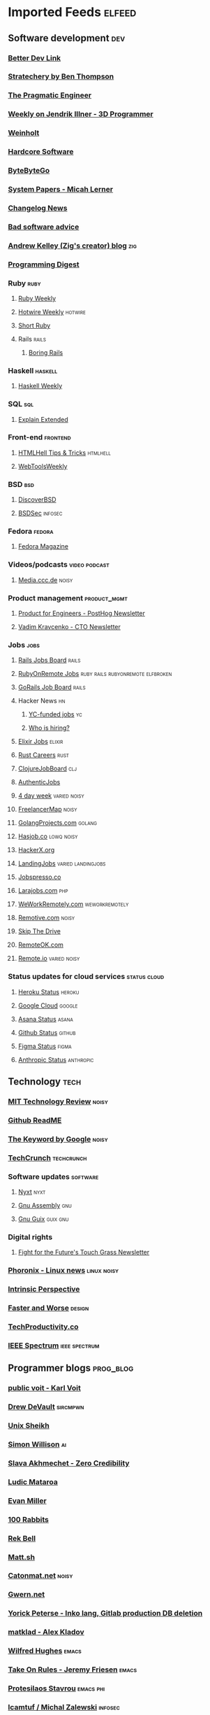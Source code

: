 * Imported Feeds                                                     :elfeed:
** Software development                                                 :dev:
*** [[https://betterdev.link/rss.xml][Better Dev Link]]
*** [[https://stratechery.com/feed/][Stratechery by Ben Thompson]]
*** [[https://newsletter.pragmaticengineer.com/feed][The Pragmatic Engineer]]
*** [[https://www.jendrikillner.com/tags/weekly/index.xml][Weekly on Jendrik Illner - 3D Programmer]]
*** [[https://weinholt.se/feed.xml][Weinholt]]
*** [[https://hardcoresoftware.learningbyshipping.com/feed][Hardcore Software]]
*** [[https://blog.bytebytego.com/feed][ByteByteGo]]
*** [[https://newsletter.micahlerner.com/feed][System Papers - Micah Lerner]]
*** [[https://changelog.com/news/feed][Changelog News]]
*** [[https://badsoftwareadvice.substack.com/feed][Bad software advice]]
*** [[https://andrewkelley.me/rss.xml][Andrew Kelley (Zig's creator) blog]] :zig:
*** [[https://programmingdigest.net/digests/feed.rss][Programming Digest]]
*** Ruby                                                               :ruby:
**** [[https://cprss.s3.amazonaws.com/rubyweekly.com.xml][Ruby Weekly]]
**** [[https://buttondown.email/hotwireweekly/rss][Hotwire Weekly]]                                                 :hotwire:
**** [[https://newsletter.shortruby.com/feed][Short Ruby]]
**** Rails                                                            :rails:
***** [[https://boringrails.com/feed.xml][Boring Rails]]
*** Haskell                                                         :haskell:
**** [[https://haskellweekly.news/newsletter.atom][Haskell Weekly]]
*** SQL                                                                 :sql:
**** [[http://feeds.feedburner.com/explainextended][Explain Extended]]
*** Front-end                                                      :frontend:
**** [[https://www.htmhell.dev/feed_tips.xml][HTMLHell Tips & Tricks]]                                        :htmlhell:
**** [[https://webtoolsweekly.com/feed][WebToolsWeekly]]
*** BSD                                                                 :bsd:
**** [[https://discoverbsd.com/feeds/posts/default][DiscoverBSD]]
**** [[https://bsdsec.net/articles.atom][BSDSec]]                                                         :infosec:
*** Fedora                                                           :fedora:
**** [[https://fedoramagazine.org/feed/][Fedora Magazine]]
*** Videos/podcasts                                           :video:podcast:
**** [[https://media.ccc.de/updates.rdf][Media.ccc.de]]                                                     :noisy:
*** Product management                                         :product_mgmt:
**** [[https://newsletter.posthog.com/feed][Product for Engineers - PostHog Newsletter]]
**** [[https://vadimkravcenko.com/feed][Vadim Kravcenko - CTO Newsletter]]
*** Jobs                                                               :jobs:
**** [[https://jobs.rubyonrails.org/jobs.rss][Rails Jobs Board]]                                                 :rails:
**** [[https://rubyonremote.com/jobs.rss][RubyOnRemote Jobs]] :ruby:rails:rubyonremote:elfbroken:
**** [[https://jobs.gorails.com/jobs.rss][GoRails Job Board]]                                                :rails:
**** Hacker News                                                         :hn:
***** [[https://hnrss.org/jobs][YC-funded jobs]]                                                     :yc:
***** [[https://hnrss.org/whoishiring/jobs][Who is hiring?]]
**** [[https://elixirjobs.net/rss][Elixir Jobs]]                     :elixir:
**** [[https://rust.careers/rss][Rust Careers]]                        :rust:
**** [[https://clojurejobboard.com/rss.xml][ClojureJobBoard]]           :clj:
**** [[https://authenticjobs.com/?feed=job_feed][AuthenticJobs]]
**** [[https://4dayweek.io/rss][4 day week]]                                                :varied:noisy:
**** [[https://www.freelancermap.com/feeds/projects/int-international.xml][FreelancerMap]]                                                    :noisy:
**** [[https://www.golangprojects.com/rss.xml][GolangProjects.com]]                                              :golang:
**** [[https://hasjob.co/feed][Hasjob.co]]                                                   :lowq:noisy:
**** [[https://hackerx.org/feed/][HackerX.org]]
**** [[https://landing.jobs/feed][LandingJobs]]                                         :varied:landingjobs:
**** [[https://jobspresso.co/feed][Jobspresso.co]]
**** [[https://larajobs.com/feed][Larajobs.com]]                        :php:
**** [[https://weworkremotely.com/remote-jobs.rss][WeWorkRemotely.com]]                                      :weworkremotely:
**** [[https://remotive.com/remote-jobs/feed][Remotive.com]]                                                     :noisy:
**** [[https://www.skipthedrive.com/feed/][Skip The Drive]]
**** [[https://remoteok.com/rss][RemoteOK.com]]
**** [[https://s3.remote.io/feed/rss.xml][Remote.io]]                                                 :varied:noisy:
*** Status updates for cloud services                          :status:cloud:
**** [[https://feeds.feedburner.com/herokustatus][Heroku Status]]    :heroku:
**** [[https://status.cloud.google.com/en/feed.atom][Google Cloud]]  :google:
**** [[https://status.asana.com/history.rss][Asana Status]]           :asana:
**** [[https://www.githubstatus.com/history.rss][Github Status]]     :github:
**** [[https://status.figma.com/history.rss][Figma Status]]           :figma:
**** [[https://status.anthropic.com/history.rss][Anthropic Status]] :anthropic:
** Technology                                                          :tech:
*** [[https://www.technologyreview.com/feed][MIT Technology Review]]  :noisy:
*** [[https://github.com/readme.rss][Github ReadME]]
*** [[https://blog.google/rss][The Keyword by Google]]                                             :noisy:
*** [[https://techcrunch.com/feed/][TechCrunch]]                 :techcrunch:
*** Software updates                                               :software:
**** [[https://nyxt.atlas.engineer/feed][Nyxt]]                        :nyxt:
**** [[https://gnu.tools/en/blog/feed.xml][Gnu Assembly]]                                                       :gnu:
**** [[https://guix.gnu.org/feeds/blog.atom][Gnu Guix]]            :guix:gnu:
*** Digital rights
**** [[https://fightforthefuture.substack.com/feed][Fight for the Future's Touch Grass Newsletter]]
*** [[https://www.phoronix.com/rss.php][Phoronix - Linux news]]                                       :linux:noisy:
*** [[https://www.theintrinsicperspective.com/feed][Intrinsic Perspective]]
*** [[https://fasterandworse.com/feed][Faster and Worse]]            :design:
*** [[https://us5.campaign-archive.com/feed?u=ea228d7061e8bbfa8639666ad&id=aa93122b21][TechProductivity.co]]
*** [[https://spectrum.ieee.org/rss][IEEE Spectrum]]          :ieee:spectrum:
** Programmer blogs                                               :prog_blog:
*** [[https://karl-voit.at/feeds/lazyblorg-all.atom_1.0.links-and-content.xml][public voit - Karl Voit]]
*** [[https://drewdevault.com/blog/index.xml][Drew DeVault]]       :sircmpwn:
*** [[https://unixsheikh.com/feed.rss][Unix Sheikh]]
*** [[https://simonwillison.net/atom/everything/][Simon Willison]]                                                       :ai:
*** [[https://www.spakhm.com/feed][Slava Akhmechet - Zero Credibility]]
*** [[https://ludic.mataroa.blog/rss/][Ludic Mataroa]]
*** [[https://www.evanmiller.org/news.xml][Evan Miller]]
*** [[http://100r.co/links/rss.xml][100 Rabbits]]
*** [[https://journal.miso.town/atom?url=https://kokorobot.ca/site/home.html][Rek Bell]]
*** [[https://matt.sh/.rss][Matt.sh]]
*** [[https://catonmat.net/feed][Catonmat.net]]                       :noisy:
*** [[https://gwern.substack.com/feed][Gwern.net]]
*** [[https://yorickpeterse.com/feed.xml][Yorick Peterse - Inko lang, Gitlab production DB deletion]]
*** [[https://matklad.github.io/feed.xml][matklad - Alex Kladov]]
*** [[https://www.wilfred.me.uk/rss.xml][Wilfred Hughes]]             :emacs:
*** [[https://takeonrules.com/index.xml][Take On Rules - Jeremy Friesen]] :emacs:
*** [[https://protesilaos.com/master.xml][Protesilaos Stavrou]]                                           :emacs:phi:
*** [[https://lcamtuf.substack.com/feed][lcamtuf / Michal Zalewski]] :infosec:
*** [[https://gynvael.coldwind.pl/rss_en.php][Gynvael Coldwind]]    :infosec:
*** [[https://nullprogram.com/feed/][Chris Wellons - Null Program]]   :emacs:
*** [[https://www.emacsair.me/feed.xml][Emacsair - Jonas Bernoulli]]  :emacs:
*** [[https://yosefk.com/blog/feed][Yossi Kreinin]]
*** [[https://blog.rongarret.info/feeds/posts/default][Ron Garret]]
*** [[https://www.baldurbjarnason.com/index.xml][Baldur Bjarnason]]
*** [[https://raganwald.com/rss][Reginald Braithwaite]]
*** [[https://world.hey.com/dhh/feed.atom][DHH]]                                                                :ruby:
*** [[https://usesthis.com/feed.atom][UsesThis]]                                                 :usesthis:setup:
*** [[https://macwright.com/rss.xml][Tom MacWright]]
*** [[https://blog.plover.com/index.rss][MJD - Mark Jason Dominus]]                                       :mjd:perl:
*** [[https://jerf.org/iri/rss.xml][Jeremy Bowers - jerf.org]]
*** [[https://two-wrongs.com/feed][Two Wrongs - Entropic Thoughts]]
*** [[https://berjon.com/feed.atom][Robin Berjon]]
*** [[https://registerspill.thorstenball.com/feed][RegisterSpill - Thorsten Ball]]
*** [[https://www.fullstackruby.dev/feed.xml][FullstackRuby - Jared White]]                                        :ruby:
*** [[https://www.tfeb.org/fragments/feeds/all.atom.xml][tfeb.org]]
*** [[https://funcall.blogspot.com/feeds/posts/default][Abstract Heresies]]
*** [[https://pixel-druid.com/feed.rss][Pixel Druid -  Siddharth Bhat]]
*** [[https://www.benkuhn.net/index.xml][Ben Kuhn]]
*** [[https://borretti.me/feed.xml][Fernando Borretti]]
*** [[https://egtheory.wordpress.com/feed/][Theory, Evolution, and Games Group]]
*** [[https://yoric.github.io/index.xml][David Teller]]
*** [[https://infrequently.org/feed/][Infrequently Noted - Alex Russell]]
*** [[https://cendyne.dev/feed.xml][Cendyne]]
*** [[https://simonsafar.com/index.xml][Simon Safar]]
*** [[https://interconnected.org/home/feed][interconnected.org - Matt Webb]]
*** [[https://ratfactor.com/atom.xml][Ratfactor - Dave Gauer]]    :ratfactor:
*** [[https://andrey.eremin.eu/feed/blog/feed.xml][Static Ruby - Andrey Eremin]] :ruby:
*** [[https://worksonmymachine.substack.com/feed][WorksOnMyMachine]]     :ai:
*** [[https://thegreatrace.substack.com/feed][The Great Race - Gabriel Weinberg / ddg]] :ddg:
*** [[https://blog.headius.com/feed][Charles Nutter - JRuby]] :jruby:headius:cnutter:
*** [[https://gomakethings.com/feed/index.xml][Go Make Things]]    :frontend:
*** [[https://lucumr.pocoo.org/feed.atom][Armin Renacher]]              :llm:
*** [[https://xeiaso.net/blog.rss][Xe Iaso]]                         :xeiaso:
*** [[https://www.geoffreylitt.com/feed.xml][Geoffrey Litt - AI, Malleable software]]
** Permacomputing                                                  :permacpu:
*** [[https://solar.lowtechmagazine.com/posts/index.xml][Solar - LowTechMagazine]]
** Climate / ecology                                                    :eco:
*** [[https://natehagens.substack.com/feed][Nate Hagens' The Great Simplification]]
*** Doom                                                               :doom:
**** [[https://dothemath.ucsd.edu/rss][DoTheMath]]
** Emacs                                                              :emacs:
*** [[https://www.masteringemacs.org/feed][Mastering Emacs]]
*** [[https://sachachua.com/blog/category/emacs-news/feed][Emacs News]]
** Data                                                           :data:
*** [[https://dataanalysis.substack.com/feed][Data Analysis Journal]]
*** [[https://www.dataengineeringweekly.com/feed][Data Engineering Weekly]]
*** [[https://www.oneusefulthing.org/feed][One Useful Thing]]
*** [[https://ploum.net/atom_en.xml][Ploum.net]]                                                           :dev:
*** [[https://mark-watson.blogspot.com/feeds/posts/default][Mark Watson's AI blog (Lisp-related)]] :lisp:
*** [[https://dataelixir.com/feed][Data Elixir]]
*** Data visualization                                              :dataviz:
**** [[https://thepuddingmail.substack.com/feed][The Pudding]]
*** Databases                                                            :db:
**** [[https://cprss.s3.amazonaws.com/postgresweekly.com.xml][Postgres Weekly]]                                               :postgres:
**** [[https://www.cybertec-postgresql.com/en/feed/][Cybertec PostgreSQL]]                                           :postgres:
**** [[https://www.enterprisedb.com/blog/rss.xml][EnterpriseDB]]                                                  :postgres:
**** [[https://www.crunchydata.com/blog/rss.xml][CrunchyData]]     :postgres:
**** [[https://buttondown.com/jaffray/rss][Null Bitmap]]
** AI                                                                    :ai:
*** [[https://www.ignorance.ai/feed][Ignorance.ai - A nuanced, no-hype exploration of AI for founders and makers.]]
*** [[https://aisupremacy.substack.com/feed][AI Supremacy]]                                                      :noisy:
*** [[https://linusekenstam.substack.com/feed][Linus Ekenstam's Inside My Head]]                                   :noisy:
*** [[https://www.aisnakeoil.com/feed][AI Snake Oil]]
*** [[https://codeconfessions.substack.com/feed][Confessions of a code addict]]
*** [[https://heatherbcooper.substack.com/feed][Visually AI - Heather B. Cooper]]
*** Videos/podcasts                                           :video:podcast:
**** [[https://www.latent.space/feed][Latent.space]]                                                     :noisy:
*** LLM-oriented                                                        :llm:
**** [[https://magazine.sebastianraschka.com/feed][Ahead of AI - Sebastian Raschka]]                              :prog_blog:
** Books                                                              :books:
*** [[https://astralcodexten.substack.com/feed][AstralCodexTen]]
*** [[https://scottaaronson.blog/?feed=rss2][Shtetl-optimized - Scott Aaronson's blog]]
*** [[https://jasonpargin.substack.com/feed][Jason Pargin]]
*** [[https://crookedtimber.org/feed/][Crooked Timber]]
*** [[https://www.millersbookreview.com/feed][Miller's Book Review]]
*** [[https://www.avabear.xyz/feed][Bookbear Express]]
*** [[https://gregegan.net/feed.rss][Greg Egan]]
** Psychology                                                         :psych:
*** [[https://www.robkhenderson.com/feed][Rob Henderson's Newsletter on human nature, psychology, social class, luxury beliefs, and more]]
*** [[https://siderea.dreamwidth.org/data/atom][Sibylla Bostoniensis - Everything Unravels, Everything Will Fade]]
*** [[https://www.afterbabel.com/feed][After Babel - Jonathan Haidt]]
*** [[https://www.everythingisbullshit.blog/feed][Everything is Bullshit]]
*** [[https://theconvivialsociety.substack.com/feed][The Convivial Society]]
** Business / organization                                          :biz:org:
*** [[https://commoncog.com/rss/][CommonCog - about business and career decision making in a world of constant change]]
*** [[https://studio.ribbonfarm.com/feed][Ribbonfarm Studio]]
** Culture                                                          :culture:
*** [[https://draliceevans.substack.com/feed][The Great Gender Divergence - Dr Alice Evans]]                   :feminism:
** Economics                                                           :econ:
*** [[https://www.noahpinion.blog/feed][Noahpinion]]                                                        :noisy:
*** [[https://mattsclancy.substack.com/feed][What's New Under the Sun - Matt Clancy]]
*** [[https://newsletter.rootsofprogress.org/feed][Roots of Progress by Jason Crawford]]
*** [[https://www.thediff.co/rss/][The Diff]]
*** [[https://adamtooze.substack.com/feed][Adam Tooze's Chart Book]]                                           :noisy:
*** [[https://www.overcomingbias.com/feed][Overcoming Bias - Robin Hanson]]
*** [[https://davidgerard.co.uk/blockchain/feed/][David Gerard's Attack of the 50ft blockchain]]
*** [[https://newsletter.mollywhite.net/feed][Molly White's Newsletter]]
*** [[https://daviddfriedman.substack.com/feed][David Friedman]]
*** [[https://genuineimpact.substack.com/feed][Genuine Impact - Charting Finance, Investing & Tech]]
*** [[https://robertreich.substack.com/feed][Robert Reich]]                                                      :noisy:
*** [[https://backofmind.substack.com/feed][Back of Mind]]
*** [[https://c4ss.org/feed][C4SS - Center for a Stateless Society]]  :anark:
** History
*** [[https://www.ageofinvention.xyz/feed][Age of Invention by Anton Howes]]
** Philosophy                                                           :phi:
*** [[https://fakenous.substack.com/feed][Michael Huemer's Fake Nous]]
** Life advice                                                  :life_advice:
*** [[https://moretothat.com/feed][More to That]]
** General essays                                                    :essays:
*** [[https://nothinghuman.substack.com/feed][Nothing Human]]
*** [[https://map.simonsarris.com/feed][The map is mostly water]]
*** [[https://www.jsanilac.com/rss/][J. Sanilac]]
** Dirty commie stuff                                               :anticap:
*** [[https://theluddite.org/feed.rss][TheLuddite.org]]
*** [[https://movimentorevista.com.br/feed][Revista Movimento]]                                                :brasil:
*** [[https://ojoioeotrigo.com.br/feed][O Joio e o Trigo]]                                                 :brasil:
*** [[https://ianwrightsite.wordpress.com/rss][Dark Marxism - Ian Wright]]
*** [[https://redsails.org/rss.xml][RedSails]]                     :redsails:
*** [[http://jwmason.org/?feed=rss2][J.W. Mason]]
*** [[https://blogdaboitempo.com.br/feed][Blog da Boitempo]]                                        :boitempo:brasil:
*** [[https://teoriaerevolucao.pstu.org.br/feed][Teoria e Revolucao (PSTU)]]                            :pstu:trosko:brasil:
*** [[https://jacobin.com.br/feed][Jacobin Brasil]]                                           :jacobin:brasil:
*** [[https://jacobin.com/feed][Jacobin]]                                                         :jacobin:
*** [[https://editorasundermann.com.br/feed][Editora Sundermann]] :sundermann:
*** [[https://dellsystem.me/atom][Wendy Liu - dellsystem]]
*** [[https://nicolasdvillarreal.substack.com/feed][Pre-History of an Encounter - Nicolas D. Villarreal]]
*** [[https://critisticuffs.org/feed.xml][critisticuffs.org]]                                         :critisticuffs:
*** [[https://dialecticaldispatches.substack.com/feed][Dialectical Dispatches - Yog]] :yog:
*** [[https://monthlyreview.org/feed][Monthly Review]] :monthlyreview:mreview:
*** [[https://newleftreview.org/feed][New Left Review]]             :newleft:
** Space Merchant stuff                                              :adtech:
*** [[https://www.adexchanger.com/feed][AdExchanger]]
** Games                                                              :games:
*** [[https://steamcommunity.com/groups/GrabFreeGames/rss/][GrabFreeGames]]
*** [[https://aftermath.site/rss][Aftermath]]                                                         :noisy:
*** [[https://www.gog.com/frontpage/rss][GoG]]                                                                 :gog:
*** [[http://blog.humblebundle.com/rss][Humble Bundle]]       :humble_bundle:
** Elfeed-tube
*** [[https://www.youtube.com/feeds/videos.xml?channel_id=UCbfYPyITQ-7l4upoX8nvctg][Two Minute Papers]]
** Humor                                                              :humor:
*** [[https://www.mcsweeneys.net/rss][McSweeney’s Internet Tendency]]
** Brasil                                                            :brasil:
*** Eventos                                                         :eventos:
**** [[https://agendametal.com.br/feed][AgendaMetal]]                 :metal:
**** [[https://xaninhodiscos.com.br/feed][Xaninho Discos]]            :metal:
** Check this stuff out later

   https://news.ycombinator.com/item?id=38242510
